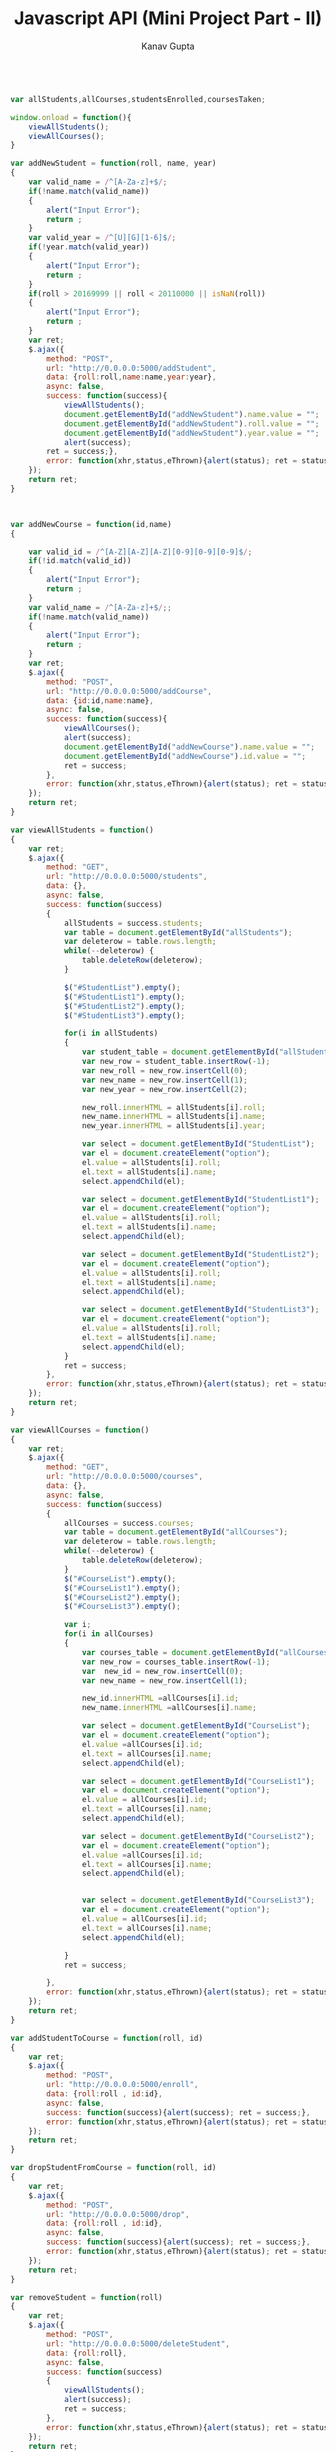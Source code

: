#+TITLE: Javascript API (Mini Project Part - II)
#+AUTHOR: Kanav Gupta
#+EMAIL: kanav.gupta@students.iiit.ac.in

#+BEGIN_SRC js :tangle main.js

var allStudents,allCourses,studentsEnrolled,coursesTaken;

window.onload = function(){
    viewAllStudents();
    viewAllCourses();
}

var addNewStudent = function(roll, name, year)
{
    var valid_name = /^[A-Za-z]+$/;
    if(!name.match(valid_name))
    {
        alert("Input Error");
        return ;
    }
    var valid_year = /^[U][G][1-6]$/;
    if(!year.match(valid_year))
    {
        alert("Input Error");
        return ;
    }
    if(roll > 20169999 || roll < 20110000 || isNaN(roll))
    {
        alert("Input Error");
        return ;
    }
    var ret;
    $.ajax({
        method: "POST",
        url: "http://0.0.0.0:5000/addStudent",
        data: {roll:roll,name:name,year:year},
        async: false,
        success: function(success){
            viewAllStudents();
            document.getElementById("addNewStudent").name.value = "";
            document.getElementById("addNewStudent").roll.value = "";
            document.getElementById("addNewStudent").year.value = "";
            alert(success);
        ret = success;},
        error: function(xhr,status,eThrown){alert(status); ret = status;}
    });
    return ret;
}



var addNewCourse = function(id,name)
{
    
    var valid_id = /^[A-Z][A-Z][A-Z][0-9][0-9][0-9]$/;
    if(!id.match(valid_id))
    {
        alert("Input Error");
        return ;
    }
    var valid_name = /^[A-Za-z]+$/;;
    if(!name.match(valid_name))
    {
        alert("Input Error");
        return ;
    }
    var ret;
    $.ajax({
        method: "POST",
        url: "http://0.0.0.0:5000/addCourse",
        data: {id:id,name:name},
        async: false,
        success: function(success){
            viewAllCourses();
            alert(success);
            document.getElementById("addNewCourse").name.value = "";
            document.getElementById("addNewCourse").id.value = "";
            ret = success;
        },
        error: function(xhr,status,eThrown){alert(status); ret = status;}
    });
    return ret;
}

var viewAllStudents = function()
{
    var ret;
    $.ajax({
        method: "GET",
        url: "http://0.0.0.0:5000/students",
        data: {},
        async: false,
        success: function(success)
        {
            allStudents = success.students;
            var table = document.getElementById("allStudents");
            var deleterow = table.rows.length;
            while(--deleterow) {
                table.deleteRow(deleterow);
            }
            
            $("#StudentList").empty();
            $("#StudentList1").empty();
            $("#StudentList2").empty();
            $("#StudentList3").empty();
            
            for(i in allStudents)
            {
                var student_table = document.getElementById("allStudents");
                var new_row = student_table.insertRow(-1);
                var new_roll = new_row.insertCell(0);
                var new_name = new_row.insertCell(1);
                var new_year = new_row.insertCell(2);
                
                new_roll.innerHTML = allStudents[i].roll;
                new_name.innerHTML = allStudents[i].name;
                new_year.innerHTML = allStudents[i].year;
                
                var select = document.getElementById("StudentList");
                var el = document.createElement("option");
                el.value = allStudents[i].roll;
                el.text = allStudents[i].name;
                select.appendChild(el);
                
                var select = document.getElementById("StudentList1");
                var el = document.createElement("option");
                el.value = allStudents[i].roll;
                el.text = allStudents[i].name;
                select.appendChild(el);
                
                var select = document.getElementById("StudentList2");
                var el = document.createElement("option");
                el.value = allStudents[i].roll;
                el.text = allStudents[i].name;
                select.appendChild(el);
                
                var select = document.getElementById("StudentList3");
                var el = document.createElement("option");
                el.value = allStudents[i].roll;
                el.text = allStudents[i].name;
                select.appendChild(el);
            }
            ret = success;
        },
        error: function(xhr,status,eThrown){alert(status); ret = status;}
    });
    return ret;
}

var viewAllCourses = function()
{
    var ret;
    $.ajax({
        method: "GET",
        url: "http://0.0.0.0:5000/courses",
        data: {},
        async: false,
        success: function(success)
        {
            allCourses = success.courses;
            var table = document.getElementById("allCourses");
            var deleterow = table.rows.length;
            while(--deleterow) {
                table.deleteRow(deleterow);
            }
            $("#CourseList").empty();
            $("#CourseList1").empty();
            $("#CourseList2").empty();
            $("#CourseList3").empty();
            
            var i;
            for(i in allCourses)
            {
                var courses_table = document.getElementById("allCourses");
                var new_row = courses_table.insertRow(-1);
                var  new_id = new_row.insertCell(0);
                var new_name = new_row.insertCell(1);
                
                new_id.innerHTML =allCourses[i].id;
                new_name.innerHTML =allCourses[i].name;
                
                var select = document.getElementById("CourseList");
                var el = document.createElement("option");
                el.value =allCourses[i].id;
                el.text = allCourses[i].name;
                select.appendChild(el);
                
                var select = document.getElementById("CourseList1");
                var el = document.createElement("option");
                el.value = allCourses[i].id;
                el.text = allCourses[i].name;
                select.appendChild(el);
                
                var select = document.getElementById("CourseList2");
                var el = document.createElement("option");
                el.value =allCourses[i].id;
                el.text = allCourses[i].name;
                select.appendChild(el);
                
                
                var select = document.getElementById("CourseList3");
                var el = document.createElement("option");
                el.value = allCourses[i].id;
                el.text = allCourses[i].name;
                select.appendChild(el);
                
            }
            ret = success;
            
        },
        error: function(xhr,status,eThrown){alert(status); ret = status;}
    });
    return ret;
}

var addStudentToCourse = function(roll, id)
{
    var ret;
    $.ajax({
        method: "POST",
        url: "http://0.0.0.0:5000/enroll",
        data: {roll:roll , id:id},
        async: false,
        success: function(success){alert(success); ret = success;},
        error: function(xhr,status,eThrown){alert(status); ret = status;}
    });
    return ret;
}

var dropStudentFromCourse = function(roll, id)
{
    var ret;
    $.ajax({
        method: "POST",
        url: "http://0.0.0.0:5000/drop",
        data: {roll:roll , id:id},
        async: false,
        success: function(success){alert(success); ret = success;},
        error: function(xhr,status,eThrown){alert(status); ret = status;}
    });
    return ret;
}

var removeStudent = function(roll)
{
    var ret;
    $.ajax({
        method: "POST",
        url: "http://0.0.0.0:5000/deleteStudent",
        data: {roll:roll},
        async: false,
        success: function(success)
        {
            viewAllStudents();
            alert(success);
            ret = success;
        },
        error: function(xhr,status,eThrown){alert(status); ret = status;}
    });
    return ret;
}

var removeCourse = function(id)
{
    var ret;
    $.ajax({
        method: "POST",
        url: "http://0.0.0.0:5000/deleteCourse",
        data: {id:id},
        async: false,
        success: function(success){
            viewAllCourses();
            alert(success);
            ret = success;
        },
        error: function(xhr,status,eThrown){alert(status); ret = status;}
    });
    return ret;
}

var viewEnrolled = function(id)
{
    var ret;
    $.ajax({
        method: "GET",
        url: "http://0.0.0.0:5000/studentsEnrolled",
        data: {id:id},
        async: false,
        success: function(success)
        {
            studentsEnrolled = success.students;
            var table = document.getElementById("PrintStudentsTable");
            var deleterow = table.rows.length;
            while(--deleterow) {
                table.deleteRow(deleterow);
            }
            
            //console.log(students);
            for(j in studentsEnrolled)
            {
                var row = table.insertRow(-1);
                var roll = row.insertCell(0);
                var name = row.insertCell(1);
                var year = row.insertCell(2);
                roll.innerHTML = studentsEnrolled[j].roll;
                name.innerHTML = studentsEnrolled[j].name;
                year.innerHTML = studentsEnrolled[j].year;
            }
            ret = success;
        },
        error: function(xhr,status,eThrown){alert(status); ret = status;}
    });
    return ret;
}

var viewCoursesTaken = function(roll)
{
    var ret;
    $.ajax({
        method: "GET",
        url: "http://0.0.0.0:5000/coursesTaken",
        data: {roll:roll},
        async: false,
        success: function(success)
        {
            coursesTaken = success.courses;
            var table = document.getElementById('PrintCoursesTable');
            var deleterow = table.rows.length;
            while(--deleterow) {
                table.deleteRow(deleterow);
            }
            var j;
            for(j in coursesTaken) {
                var row = table.insertRow(-1);
                var id = row.insertCell(0);
                var name = row.insertCell(1);
                id.innerHTML = coursesTaken[j].id;
                name.innerHTML = coursesTaken[j].name;
                ret =  success;
            }
        },
        error: function(xhr,status,eThrown){alert(status); ret = status;}
    });
    return ret;
}
module.exports ={
    addNewStudent: addNewStudent,
    addNewCourse: addNewCourse,
    viewAllCourses: viewAllCourses,
    viewAllStudents: viewAllStudents,
    addStudentToCourse: addStudentToCourse,
    dropStudentFromCourse: dropStudentFromCourse,
    removeCourse: removeCourse,
    removeStudent: removeStudent,
    viewEnrolled: viewEnrolled,
    viewCoursesTaken: viewCoursesTaken,
};

#+END_SRC

#+BEGIN_SRC html :tangle index.html

<!DOCTYPE html>
<html>
<head>
                <title>ITWS Assignment 7 | [[20161151]]</title>
    <meta content="text/html;charset=utf-8" http-equiv="Content-Type">
<meta content="utf-8" http-equiv="encoding">
    <script src="./main.js"></script>
<script src="https://ajax.googleapis.com/ajax/libs/jquery/3.1.1/jquery.min.js"></script>
<script src="https://maxcdn.bootstrapcdn.com/bootstrap/3.3.7/js/bootstrap.min.js"></script>
<link rel="stylesheet" href="https://maxcdn.bootstrapcdn.com/bootstrap/3.3.7/css/bootstrap.min.css">
<link rel="stylesheet" href="https://maxcdn.bootstrapcdn.com/font-awesome/4.7.0/css/font-awesome.min.css">
<link href='http://fonts.googleapis.com/css?family=Open+Sans' rel='stylesheet'  type='text/css'>
    
</head>

<body style="background-color:#efffff">
                 <div class="container"> 
      <h1 align="center" class="headlight" >Javascript API</h1>
      <hr>
      <div> <h3 align="center" > Add New Student</h3>
      <br>
      <form id="addNewStudent" style="text-align:center">
      <label for="in"><h4><b>Enter Roll No.:</b></h4></label>
      <br>
      <input class="form-control" name="roll" type="text" id="in">
      <br>
      <br>
      <label for="nm"><h4><b>Enter Name:</b></h4></label> 
      <input class="form-control" name="name" type="text" id="nm">
      <br>
      <br>
      <label for="yr"><h4><b>Enter Year:</b></h4> </label>
      <input class="form-control" name="year" type="text" id="yr">
      <br>
      <br>
      <button type="button" onclick="addNewStudent(document.getElementById('addNewStudent').roll.value,document.getElementById('addNewStudent').name.value,document.getElementById('addNewStudent').year.value)" class="btn btn-success">ADD STUDENT</button>
      </form>
      </div>
      <br/>
      <br/>
      <br/>
      <br/>
      <hr>

      <div>
      <h3 align="center">Enrolled Students</h3>
      <table id="allStudents" class="table table-striped" align="center" width="100%">
       <thead>
        <tr>
                <td width="33%"><h3>Roll</h3></td>
                <td width="33%"><h3>Name</h3></td>
                <td width="33%"><h3>Year</h3></td>
        </tr>
        </thead>
        <tbody>
        </tbody>
        </table>
  </div>



<br/>
<br/>
<br/>
<br/>
<hr>

<div>
<h3 align="center">Add New Course </h3>
<br>
<br>
<form id="addNewCourse" style="text-align:center">
      <label for="id"><h4><b>Enter Course ID:</b></h4></label> 
      <input class="form-control" name="id" type="text" id="id">
      <br>
      <br>
      <label for="name"><h4><b>Enter Course Name:</b></h4>  </label> 
      <input class="form-control" name="name" type="text" id="name">
      <br>
      <br>
          <button type="button" onclick="addNewCourse(document.getElementById('addNewCourse').id.value,document.getElementById('addNewCourse').name.value)" class="btn btn-success">ADD COURSE</button>
      <br>
</form>
</div>

<br/>
<br/>
<br/>
<br/>
<hr>

<div>
<h3 align="center">All Courses</h3>
<table id="allCourses" align="center" class="table table-striped" width="100%">
       <thead>
        <tr>
                <td width="50%"><h3>Id</h3></td>
                <td width = "50%"><h3>Name</h3></td>
        </tr>
       </thead>
       <tbody>
       
       </tbody>
</table>
</div>

<br/>
<br/>
<br/>
<br/>
<hr>
<div>
<h3 align="center"> Add Student to Course</h3>
<br>
<form style="text-align:center">
      <div class="col-md-6 col-xs-6 col-lg-6">
        <label for="StudentList"><h4><b> Select Student:</b></h4></label> &nbsp;&nbsp;&nbsp;&nbsp;&nbsp;
      <select  class="btn btn-default dropdown-toggle" id="StudentList" data-style="btn-primary">
         
      </select> 
      </div> 
      <div class="col-md-6 col-xs-6 col-lg-6">
        <label for="CourseList"><h4><b>Select Course:</b></h4></label>&nbsp;&nbsp;&nbsp;&nbsp;&nbsp;
        
      <select class="btn btn-default dropdown-toggle" id="CourseList"  data-style="btn-primary">
          
      </select>  
      </div>
      <br>
      <br>
      <br>
      <br>  
          <button type="button" onclick="addStudentToCourse(document.getElementById('StudentList').value,document.getElementById('CourseList').value)" class="btn btn-success">ADD</button>
          </form>
<br/>
<br/>
<br/>
<br/>
<hr>

<div>
<h3 align="center"> Drop Student from Course</h3>
<br>
<form style="text-align:center">
      <div class="col-md-6 col-xs-6 col-lg-6">
        <label for="StudentList"><h4><b> Select Student:</b></h4></label> &nbsp;&nbsp;&nbsp;&nbsp;&nbsp;
      <select  class="btn btn-default dropdown-toggle" id="StudentList3" data-style="btn-primary">
         
      </select> 
      </div> 
      <div class="col-md-6 col-xs-6 col-lg-6">
        <label for="CourseList"><h4><b>Select Course:</b></h4></label>&nbsp;&nbsp;&nbsp;&nbsp;&nbsp;
        
      <select class="btn btn-default dropdown-toggle" id="CourseList3"  data-style="btn-primary">
          
      </select>  
      </div>
      <br>
      <br>
      <br>
      <br>  
          <button type="button" onclick="dropStudentFromCourse(document.getElementById('StudentList3').value,document.getElementById('CourseList3').value)" class="btn btn-success text-center" >DROP</button>
          </div>
          </form>
          </div>

<br/>
<br/>
<br/>
<br/>
<hr>


<div>
<h3 align="center">Remove Student</h3>
<br>
<br>
  <form>
  <div class="col-md-6 col-xs-6 col-lg-6">
    <label for="StudentList1"><h4><b>Select Student:</b></h4></label>&nbsp;&nbsp;&nbsp;&nbsp;&nbsp;
    <select  id="StudentList1" class="btn btn-default dropdown-toggle" data-style="btn-primary">

      </select>
      </div>
    <div class="col-md-6 col-xs-6 col-lg-6">  
      <button type="button" onclick="removeStudent(document.getElementById('StudentList1').value)" class="btn btn-success">REMOVE STUDENT</button>
      </div>
  </form>
</div>

<br/>
<br/>
<br/>
<br/>
<hr>
<div>
<h3 align="center">Remove Course</h3>
<br>
<br>
  <form>
  <div class="col-md-6 col-xs-6 col-lg-6">  
  <label for="CourseList1"><h4><b>Select Course:</b></h4></label>&nbsp;&nbsp;&nbsp;&nbsp;&nbsp;
    <select  id="CourseList1" class="btn btn-default dropdown-toggle" data-style="btn-primary">
          
      </select> 
    </div>
    <div class="col-md-6 col-xs-6 col-lg-6">     
     <button type="button" onclick="removeCourse(document.getElementById('CourseList1').value)" class="btn btn-success"> REMOVE COURSE </button>
     </div>
  </form>
</div>
 
<br/>
<br/>
<br/>
<br/>
<hr> 

<div>
<h3 align="center">Courses Student is Enrolled</h3>
<br>
<br>
  <form>
  <div class="col-md-6 col-xs-6 col-lg-6">  
  <label for="StudentList2"><h4><b>Select Student:</b></h4></label>&nbsp;&nbsp;&nbsp;&nbsp;&nbsp;
    <select id="StudentList2" class="btn btn-default dropdown-toggle" data-style="btn-primary">
          
      </select>  
      </div>
      <div class="col-md-6 col-xs-6 col-lg-6">  
    <button type="button" onclick="viewCoursesTaken(document.getElementById('StudentList2').value)" class="btn btn-success">DISPLAY COURSES</button>
    </div>
  </form>
  <br>
  <br>
  <br>
  <table id="PrintCoursesTable" align="center" class="table table-striped"  width="100%">
       <thead>
        <tr>
                <td width="50%"><h3>Id</h3></td>
                <td width = "50%"><h3>Name</h3></td>
        </tr>
       </thead>
       <tbody>
       
       </tbody>
</table>
</div>
<br/>
<br/>
<br/>
<br/>
<hr>
<div>
<h3 align="center">Students Enrolled in a Course</h3>
<br>
<br>
  <form>
  <div class="col-md-6 col-xs-6 col-lg-6"> 
  <label for="CourseList2"><h4><b>Select Course:</b></h4></label>&nbsp;&nbsp;&nbsp;&nbsp;&nbsp;
    <select id="CourseList2" class="btn btn-default dropdown-toggle" data-style="btn-primary">
          
      </select>  
     </div>
     <div class="col-md-6 col-xs-6 col-lg-6"> 
          <button type="button" onclick="viewEnrolled(document.getElementById('CourseList2').value)" class="btn btn-success">DISPLAY STUDENTS</button>
          </div>
  </form>
  <br>
  <br>
  <br>
  <table id="PrintStudentsTable" align="center" class="table table-striped"  width="100%">
       <thead>
        <tr>
                <td width="33%"><h3>Roll</h3></td>
                <td width="33%"><h3>Name</h3></td>
                <td width="33%"><h3>Year</h3></td>
        </tr>
       </thead>
       <tbody>
       
       </tbody>
</table>
</div>
        
          
<br/>
<br/>
<br/>
<br/>
<hr>
</div>
</body> 
</html>

#+END_SRC
